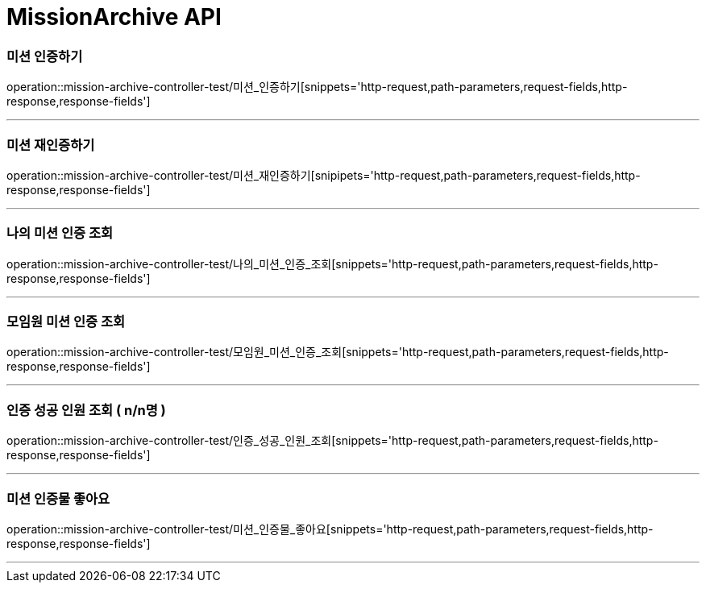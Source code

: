 

[[MissionArchive-API]]
= MissionArchive API

[[MissionArchive-인증하기]]
=== 미션 인증하기
operation::mission-archive-controller-test/미션_인증하기[snippets='http-request,path-parameters,request-fields,http-response,response-fields']

---

[[MissionArchive-재인증하기]]
=== 미션 재인증하기
operation::mission-archive-controller-test/미션_재인증하기[snipipets='http-request,path-parameters,request-fields,http-response,response-fields']

---

[[MissionArchive-나의미션인증조회]]
=== 나의 미션 인증 조회
operation::mission-archive-controller-test/나의_미션_인증_조회[snippets='http-request,path-parameters,request-fields,http-response,response-fields']

---

[[MissionArchive-모임원미션인증조회]]
=== 모임원 미션 인증 조회
operation::mission-archive-controller-test/모임원_미션_인증_조회[snippets='http-request,path-parameters,request-fields,http-response,response-fields']

---

[[MissionArchive-인증성공인원조회]]
=== 인증 성공 인원 조회 ( n/n명 )
operation::mission-archive-controller-test/인증_성공_인원_조회[snippets='http-request,path-parameters,request-fields,http-response,response-fields']

---

[[MissionArchive-미션인증물좋아요]]
=== 미션 인증물 좋아요
operation::mission-archive-controller-test/미션_인증물_좋아요[snippets='http-request,path-parameters,request-fields,http-response,response-fields']

---

